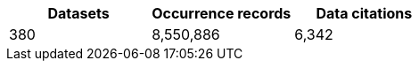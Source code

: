 |==================================================== 
h| Datasets h| Occurrence records h| Data citations 
| 380      | 8,550,886          | 6,342          
|==================================================== 
